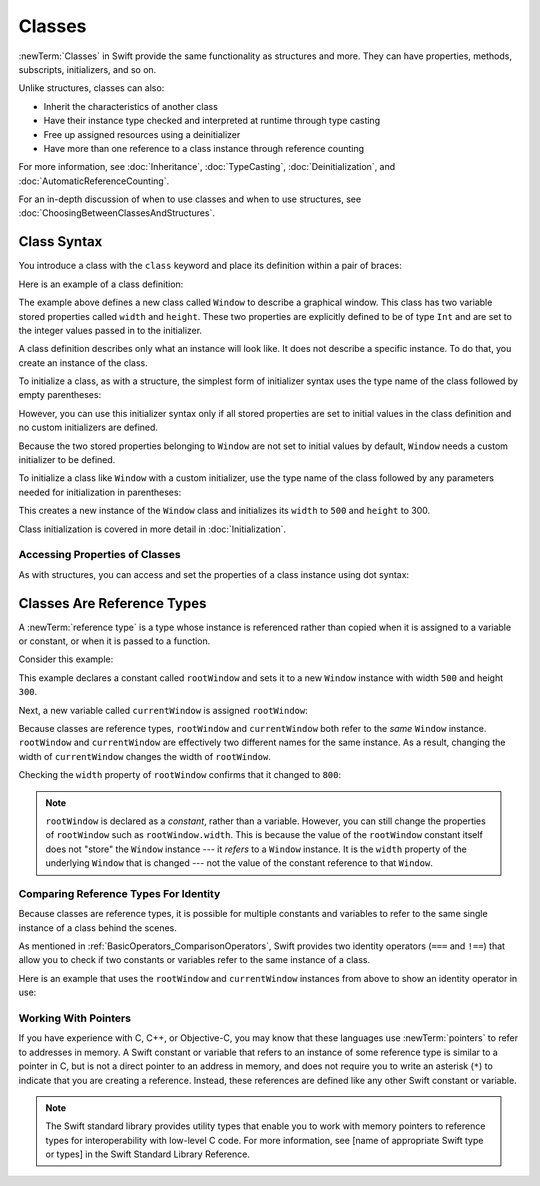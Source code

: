 Classes
=======

:newTerm:`Classes` in Swift provide
the same functionality as structures
and more.
They can have
properties, methods, subscripts, initializers, and so on.

Unlike structures, classes can also:

* Inherit the characteristics of another class
* Have their instance type checked and interpreted at runtime through type casting
* Free up assigned resources using a deinitializer
* Have more than one reference to a class instance through reference counting

For more information, see
:doc:`Inheritance`,
:doc:`TypeCasting`,
:doc:`Deinitialization`,
and :doc:`AutomaticReferenceCounting`.

For an in-depth discussion of
when to use classes and
when to use structures,
see :doc:`ChoosingBetweenClassesAndStructures`.

.. _Classes_ClassSyntax:

Class Syntax
------------

You introduce a class with the ``class`` keyword and place its definition
within a pair of braces:

.. testcode:: classes

    -> class SomeClass {
           // class definition goes here
       }

Here is an example of a class definition:

.. testcode:: classes

    -> class Window {
           var width: Int
           var height: Int
           
           init(width: Int, height: Int) {
               self.width = width
               self.height = height
           }
       }

The example above defines a new class called ``Window`` 
to describe a graphical window.
This class has two variable stored properties
called ``width`` and ``height``.
These two properties are explicitly defined
to be of type ``Int`` and are set
to the integer values passed in to the initializer.

A class definition describes only
what an instance will look like.
It does not describe a specific instance.
To do that, you create an instance of the class.

To initialize a class,
as with a structure,
the simplest form of initializer syntax
uses the type name of the class
followed by empty parentheses:

.. testcode:: classes

    -> let someInstance = SomeClass()
    << // someInstance : SomeClass = REPL.SomeClass

However, you can use this initializer syntax
only if
all stored properties are set to initial values
in the class definition and
no custom initializers are defined.

Because the two stored properties belonging to ``Window``
are not set to initial values by default,
``Window`` needs a custom initializer
to be defined.

To initialize a class like ``Window``
with a custom initializer,
use the type name of the class
followed by any parameters needed
for initialization in parentheses:

.. testcode:: classes

    -> let someWindow = Window(width: 500, height: 300)
    << // someWindow : Window = REPL.Window

This creates a new instance of the ``Window`` class
and initializes its ``width`` to ``500`` and ``height`` to 300.

Class initialization is covered in more detail in :doc:`Initialization`.

.. _Classes_AccessingPropertiesOfClasses:

Accessing Properties of Classes
~~~~~~~~~~~~~~~~~~~~~~~~~~~~~~~

As with structures, you can access and set the properties
of a class instance
using dot syntax:

.. testcode:: classes

    -> print("The width of the window is \(someWindow.width)")
    <- The width of the window is 500
    -> print("The height of the window is \(someWindow.height)")
    <- The height of the window is 300
    -> someWindow.width = 550
    -> print("The width of the window is now \(someWindow.width)")
    <- The width of the window is now 550


.. _Classes_ClassesAreReferenceTypes:

Classes Are Reference Types
---------------------------

A :newTerm:`reference type` is a type
whose instance is referenced rather than copied
when it is assigned
to a variable or constant,
or when it is passed
to a function.

Consider this example:

.. testcode:: classes

    -> let rootWindow = Window(width: 500, height: 300)
    << // rootWindow : Window = REPL.Window

This example declares a constant called ``rootWindow`` and
sets it to a new ``Window`` instance
with width ``500`` and height ``300``.

Next, a new variable called ``currentWindow`` is assigned ``rootWindow``:

.. testcode:: classes

    -> var currentWindow = rootWindow
    << // currentWindow : Window = REPL.Window
    -> currentWindow.width = 800

Because classes are reference types,
``rootWindow`` and ``currentWindow``
both refer to the *same* ``Window`` instance.
``rootWindow`` and ``currentWindow`` are effectively
two different names for the same instance.
As a result, changing the width of ``currentWindow``
changes the width of ``rootWindow``.

Checking the ``width`` property of ``rootWindow``
confirms that it changed to ``800``:

.. testcode:: classes

    -> print("The width of rootWindow is now \(rootWindow.width)")
    <- The width of rootWindow is now 800

.. note:: 
   ``rootWindow`` is declared as a *constant*,
   rather than a variable.
   However, you can still change
   the properties of ``rootWindow``
   such as ``rootWindow.width``.
   This is because the value
   of the ``rootWindow`` constant itself
   does not "store" the ``Window`` instance ---
   it *refers* to a ``Window`` instance.
   It is the ``width`` property
   of the underlying ``Window`` that is changed ---
   not the value of the constant reference to that ``Window``.

.. _Classes_ComparingReferenceTypesForIdentity:

Comparing Reference Types For Identity
~~~~~~~~~~~~~~~~~~~~~~~~~~~~~~~~~~~~~~

Because classes are reference types,
it is possible for multiple constants and variables
to refer to the same single instance of a class
behind the scenes.

As mentioned in :ref:`BasicOperators_ComparisonOperators`,
Swift provides two identity operators (``===`` and ``!==``)
that allow you to check
if two constants or variables
refer to the same instance of a class.

Here is an example
that uses the ``rootWindow`` and ``currentWindow`` instances from above
to show an identity operator in use:

.. testcode:: classes

    -> if currentWindow === rootWindow {
           print("rootWindow and currentWindow refer to the same Window instance")
       }
    <- rootWindow and currentWindow refer to the same Window instance

.. _Classes_WorkingWithPointers:

Working With Pointers
~~~~~~~~~~~~~~~~~~~~~

If you have experience with C, C++, or Objective-C,
you may know that these languages use :newTerm:`pointers`
to refer to addresses in memory.
A Swift constant or variable
that refers to an instance of some reference type
is similar to a pointer in C,
but is not a direct pointer to an address in memory,
and does not require you to write an asterisk (``*``)
to indicate that you are creating a reference.
Instead, these references are defined
like any other Swift constant or variable.

.. TODO: Add a brief comment on why this protection is a good thing

.. note:: 

    The Swift standard library provides utility types
    that enable you to work with memory pointers
    to reference types for interoperability
    with low-level C code.
    For more information,
    see [name of appropriate Swift type or types]
    in the Swift Standard Library Reference.

.. url for unsafe pointer doc: https://developer.apple.com/library/watchos/documentation/Swift/Reference/Swift_UnsafePointer_Structure/index.html#//apple_ref/swift/struct/s:SP